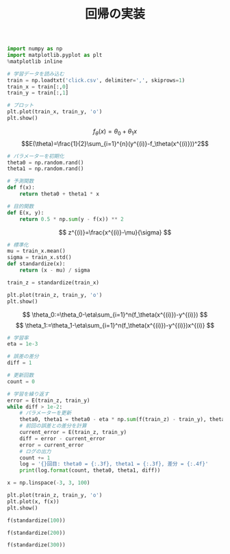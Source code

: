 #+TITLE: 回帰の実装

#+BEGIN_SRC jupyter-python :session py
import numpy as np
import matplotlib.pyplot as plt
%matplotlib inline

# 学習データを読み込む
train = np.loadtxt('click.csv', delimiter=',', skiprows=1)
train_x = train[:,0]
train_y = train[:,1]

# プロット
plt.plot(train_x, train_y, 'o')
plt.show()
#+END_SRC

#+RESULTS:
[[file:./.ob-jupyter/4c8fa4c9bfa805737a75252f36a51e2502741076.png]]

\[
f_\theta(x)=\theta_0+\theta_1x
\]
\[E(\theta)=\frac{1}{2}\sum_{i=1}^{n}(y^{(i)}-f_\theta(x^{(i)}))^2\]

#+begin_src jupyter-python :session py
# パラメーターを初期化
theta0 = np.random.rand()
theta1 = np.random.rand()

# 予測関数
def f(x):
    return theta0 + theta1 * x

# 目的関数
def E(x, y):
    return 0.5 * np.sum(y - f(x)) ** 2
#+end_src

#+RESULTS:

\[
z^{(i)}=\frac{x^{(i)}-\mu}{\sigma}
\]

#+begin_src jupyter-python :session py
# 標準化
mu = train_x.mean()
sigma = train_x.std()
def standardize(x):
    return (x - mu) / sigma

train_z = standardize(train_x)

plt.plot(train_z, train_y, 'o')
plt.show()
#+end_src

#+RESULTS:
[[file:./.ob-jupyter/5d79d8d5b90214af3d2962a8924fe7cc46120412.png]]

\[
\theta_0:=\theta_0-\eta\sum_{i=1}^n(f_\theta(x^{(i)})-y^{(i)})
\]
\[
\theta_1:=\theta_1-\eta\sum_{i=1}^n(f_\theta(x^{(i)})-y^{(i)})x^{(i)}
\]

#+begin_src jupyter-python :session py
# 学習率
eta = 1e-3

# 誤差の差分
diff = 1

# 更新回数
count = 0

# 学習を繰り返す
error = E(train_z, train_y)
while diff > 1e-2:
    # パラメーターを更新
    theta0, theta1 = theta0 - eta * np.sum(f(train_z) - train_y), theta1 - eta * np.sum((f(train_z) - train_y) * train_z)
    # 前回の誤差との差分を計算
    current_error = E(train_z, train_y)
    diff = error - current_error
    error = current_error
    # ログの出力
    count += 1
    log = '{}回目: theta0 = {:.3f}, theta1 = {:.3f}, 差分 = {:.4f}'
    print(log.format(count, theta0, theta1, diff))
#+end_src

#+RESULTS:
#+begin_example
1回目: theta0 = 8.852, theta1 = 2.826, 差分 = 1456761.9102
2回目: theta0 = 17.258, theta1 = 4.640, 差分 = 1399074.1386
3回目: theta0 = 25.495, theta1 = 6.416, 差分 = 1343670.8027
4回目: theta0 = 33.568, theta1 = 8.158, 差分 = 1290461.4389
5回目: theta0 = 41.480, theta1 = 9.864, 差分 = 1239359.1659
6回目: theta0 = 49.234, theta1 = 11.536, 差分 = 1190280.5429
7回目: theta0 = 56.832, theta1 = 13.175, 差分 = 1143145.4334
8回目: theta0 = 64.278, theta1 = 14.781, 差分 = 1097876.8743
9回目: theta0 = 71.576, theta1 = 16.355, 差分 = 1054400.9500
10回目: theta0 = 78.727, theta1 = 17.898, 差分 = 1012646.6724
11回目: theta0 = 85.736, theta1 = 19.409, 差分 = 972545.8642
12回目: theta0 = 92.604, theta1 = 20.891, 差分 = 934033.0480
13回目: theta0 = 99.335, theta1 = 22.342, 差分 = 897045.3393
14回目: theta0 = 105.931, theta1 = 23.765, 差分 = 861522.3438
15回目: theta0 = 112.395, theta1 = 25.159, 差分 = 827406.0590
16回目: theta0 = 118.731, theta1 = 26.526, 差分 = 794640.7791
17回目: theta0 = 124.939, theta1 = 27.865, 差分 = 763173.0042
18回目: theta0 = 131.023, theta1 = 29.177, 差分 = 732951.3533
19回目: theta0 = 136.986, theta1 = 30.463, 差分 = 703926.4797
20回目: theta0 = 142.829, theta1 = 31.723, 差分 = 676050.9911
21回目: theta0 = 148.555, theta1 = 32.959, 差分 = 649279.3718
22回目: theta0 = 154.167, theta1 = 34.169, 差分 = 623567.9087
23回目: theta0 = 159.667, theta1 = 35.355, 差分 = 598874.6195
24回目: theta0 = 165.057, theta1 = 36.518, 差分 = 575159.1846
25回目: theta0 = 170.338, theta1 = 37.657, 差分 = 552382.8809
26回目: theta0 = 175.515, theta1 = 38.773, 差分 = 530508.5188
27回目: theta0 = 180.587, theta1 = 39.867, 差分 = 509500.3815
28回目: theta0 = 185.559, theta1 = 40.940, 差分 = 489324.1663
29回目: theta0 = 190.431, theta1 = 41.990, 差分 = 469946.9294
30回目: theta0 = 195.205, theta1 = 43.020, 差分 = 451337.0310
31回目: theta0 = 199.884, theta1 = 44.029, 差分 = 433464.0845
32回目: theta0 = 204.469, theta1 = 45.018, 差分 = 416298.9068
33回目: theta0 = 208.963, theta1 = 45.988, 差分 = 399813.4701
34回目: theta0 = 213.366, theta1 = 46.937, 差分 = 383980.8567
35回目: theta0 = 217.682, theta1 = 47.868, 差分 = 368775.2147
36回目: theta0 = 221.912, theta1 = 48.780, 差分 = 354171.7162
37回目: theta0 = 226.056, theta1 = 49.674, 差分 = 340146.5163
38回目: theta0 = 230.118, theta1 = 50.550, 差分 = 326676.7142
39回目: theta0 = 234.099, theta1 = 51.409, 差分 = 313740.3163
40回目: theta0 = 238.000, theta1 = 52.250, 差分 = 301316.1998
41回目: theta0 = 241.823, theta1 = 53.075, 差分 = 289384.0783
42回目: theta0 = 245.569, theta1 = 53.883, 差分 = 277924.4688
43回目: theta0 = 249.241, theta1 = 54.675, 差分 = 266918.6598
44回目: theta0 = 252.839, theta1 = 55.451, 差分 = 256348.6809
45回目: theta0 = 256.365, theta1 = 56.212, 差分 = 246197.2731
46回目: theta0 = 259.821, theta1 = 56.957, 差分 = 236447.8611
47回目: theta0 = 263.208, theta1 = 57.687, 差分 = 227084.5258
48回目: theta0 = 266.526, theta1 = 58.403, 差分 = 218091.9786
49回目: theta0 = 269.779, theta1 = 59.105, 差分 = 209455.5363
50回目: theta0 = 272.966, theta1 = 59.792, 差分 = 201161.0970
51回目: theta0 = 276.090, theta1 = 60.466, 差分 = 193195.1176
52回目: theta0 = 279.151, theta1 = 61.126, 差分 = 185544.5909
53回目: theta0 = 282.151, theta1 = 61.773, 差分 = 178197.0251
54回目: theta0 = 285.091, theta1 = 62.407, 差分 = 171140.4229
55回目: theta0 = 287.972, theta1 = 63.029, 差分 = 164363.2622
56回目: theta0 = 290.796, theta1 = 63.638, 差分 = 157854.4770
57回目: theta0 = 293.563, theta1 = 64.235, 差分 = 151603.4397
58回目: theta0 = 296.275, theta1 = 64.820, 差分 = 145599.9435
59回目: theta0 = 298.932, theta1 = 65.393, 差分 = 139834.1857
60回目: theta0 = 301.537, theta1 = 65.954, 差分 = 134296.7520
61回目: theta0 = 304.089, theta1 = 66.505, 差分 = 128978.6006
62回目: theta0 = 306.590, theta1 = 67.044, 差分 = 123871.0480
63回目: theta0 = 309.041, theta1 = 67.573, 差分 = 118965.7545
64回目: theta0 = 311.443, theta1 = 68.091, 差分 = 114254.7106
65回目: theta0 = 313.798, theta1 = 68.599, 差分 = 109730.2241
66回目: theta0 = 316.105, theta1 = 69.097, 差分 = 105384.9072
67回目: theta0 = 318.366, theta1 = 69.584, 差分 = 101211.6649
68回目: theta0 = 320.581, theta1 = 70.062, 差分 = 97203.6830
69回目: theta0 = 322.753, theta1 = 70.530, 差分 = 93354.4171
70回目: theta0 = 324.881, theta1 = 70.989, 差分 = 89657.5822
71回目: theta0 = 326.966, theta1 = 71.439, 差分 = 86107.1419
72回目: theta0 = 329.010, theta1 = 71.880, 差分 = 82697.2991
73回目: theta0 = 331.012, theta1 = 72.312, 差分 = 79422.4861
74回目: theta0 = 332.975, theta1 = 72.735, 差分 = 76277.3556
75回目: theta0 = 334.899, theta1 = 73.150, 差分 = 73256.7723
76回目: theta0 = 336.784, theta1 = 73.557, 差分 = 70355.8042
77回目: theta0 = 338.631, theta1 = 73.955, 差分 = 67569.7143
78回目: theta0 = 340.441, theta1 = 74.346, 差分 = 64893.9536
79回目: theta0 = 342.216, theta1 = 74.728, 差分 = 62324.1531
80回目: theta0 = 343.954, theta1 = 75.103, 差分 = 59856.1166
81回目: theta0 = 345.658, theta1 = 75.471, 差分 = 57485.8144
82回目: theta0 = 347.328, theta1 = 75.831, 差分 = 55209.3761
83回目: theta0 = 348.964, theta1 = 76.184, 差分 = 53023.0848
84回目: theta0 = 350.568, theta1 = 76.530, 差分 = 50923.3707
85回目: theta0 = 352.140, theta1 = 76.869, 差分 = 48906.8052
86回目: theta0 = 353.680, theta1 = 77.201, 差分 = 46970.0957
87回目: theta0 = 355.189, theta1 = 77.527, 差分 = 45110.0799
88回目: theta0 = 356.669, theta1 = 77.846, 差分 = 43323.7208
89回目: theta0 = 358.118, theta1 = 78.158, 差分 = 41608.1014
90回目: theta0 = 359.539, theta1 = 78.465, 差分 = 39960.4206
91回目: theta0 = 360.931, theta1 = 78.765, 差分 = 38377.9879
92回目: theta0 = 362.295, theta1 = 79.059, 差分 = 36858.2196
93回目: theta0 = 363.633, theta1 = 79.348, 差分 = 35398.6341
94回目: theta0 = 364.943, theta1 = 79.630, 差分 = 33996.8482
95回目: theta0 = 366.227, theta1 = 79.907, 差分 = 32650.5730
96回目: theta0 = 367.486, theta1 = 80.179, 差分 = 31357.6103
97回目: theta0 = 368.719, theta1 = 80.445, 差分 = 30115.8490
98回目: theta0 = 369.927, theta1 = 80.705, 差分 = 28923.2613
99回目: theta0 = 371.112, theta1 = 80.961, 差分 = 27777.9002
100回目: theta0 = 372.273, theta1 = 81.211, 差分 = 26677.8953
101回目: theta0 = 373.410, theta1 = 81.457, 差分 = 25621.4507
102回目: theta0 = 374.525, theta1 = 81.697, 差分 = 24606.8412
103回目: theta0 = 375.618, theta1 = 81.933, 差分 = 23632.4103
104回目: theta0 = 376.688, theta1 = 82.164, 差分 = 22696.5669
105回目: theta0 = 377.737, theta1 = 82.390, 差分 = 21797.7828
106回目: theta0 = 378.766, theta1 = 82.612, 差分 = 20934.5906
107回目: theta0 = 379.773, theta1 = 82.829, 差分 = 20105.5808
108回目: theta0 = 380.761, theta1 = 83.042, 差分 = 19309.3998
109回目: theta0 = 381.729, theta1 = 83.251, 差分 = 18544.7476
110回目: theta0 = 382.677, theta1 = 83.455, 差分 = 17810.3756
111回目: theta0 = 383.607, theta1 = 83.656, 差分 = 17105.0847
112回目: theta0 = 384.517, theta1 = 83.852, 差分 = 16427.7234
113回目: theta0 = 385.410, theta1 = 84.045, 差分 = 15777.1855
114回目: theta0 = 386.285, theta1 = 84.233, 差分 = 15152.4090
115回目: theta0 = 387.142, theta1 = 84.418, 差分 = 14552.3736
116回目: theta0 = 387.982, theta1 = 84.599, 差分 = 13976.0996
117回目: theta0 = 388.806, theta1 = 84.777, 差分 = 13422.6460
118回目: theta0 = 389.613, theta1 = 84.951, 差分 = 12891.1093
119回目: theta0 = 390.403, theta1 = 85.122, 差分 = 12380.6213
120回目: theta0 = 391.178, theta1 = 85.289, 差分 = 11890.3487
121回目: theta0 = 391.938, theta1 = 85.453, 差分 = 11419.4909
122回目: theta0 = 392.682, theta1 = 85.613, 差分 = 10967.2791
123回目: theta0 = 393.411, theta1 = 85.770, 差分 = 10532.9748
124回目: theta0 = 394.126, theta1 = 85.925, 差分 = 10115.8690
125回目: theta0 = 394.827, theta1 = 86.076, 差分 = 9715.2806
126回目: theta0 = 395.513, theta1 = 86.224, 差分 = 9330.5555
127回目: theta0 = 396.186, theta1 = 86.369, 差分 = 8961.0655
128回目: theta0 = 396.845, theta1 = 86.511, 差分 = 8606.2073
129回目: theta0 = 397.491, theta1 = 86.650, 差分 = 8265.4015
130回目: theta0 = 398.124, theta1 = 86.787, 差分 = 7938.0916
131回目: theta0 = 398.745, theta1 = 86.921, 差分 = 7623.7432
132回目: theta0 = 399.353, theta1 = 87.052, 差分 = 7321.8429
133回目: theta0 = 399.949, theta1 = 87.181, 差分 = 7031.8980
134回目: theta0 = 400.533, theta1 = 87.306, 差分 = 6753.4348
135回目: theta0 = 401.105, theta1 = 87.430, 差分 = 6485.9988
136回目: theta0 = 401.666, theta1 = 87.551, 差分 = 6229.1532
137回目: theta0 = 402.216, theta1 = 87.669, 差分 = 5982.4788
138回目: theta0 = 402.754, theta1 = 87.786, 差分 = 5745.5726
139回目: theta0 = 403.282, theta1 = 87.900, 差分 = 5518.0479
140回目: theta0 = 403.800, theta1 = 88.011, 差分 = 5299.5332
141回目: theta0 = 404.307, theta1 = 88.120, 差分 = 5089.6717
142回目: theta0 = 404.804, theta1 = 88.228, 差分 = 4888.1207
143回目: theta0 = 405.291, theta1 = 88.333, 差分 = 4694.5511
144回目: theta0 = 405.768, theta1 = 88.436, 差分 = 4508.6469
145回目: theta0 = 406.235, theta1 = 88.536, 差分 = 4330.1045
146回目: theta0 = 406.694, theta1 = 88.635, 差分 = 4158.6324
147回目: theta0 = 407.143, theta1 = 88.732, 差分 = 3993.9505
148回目: theta0 = 407.583, theta1 = 88.827, 差分 = 3835.7901
149回目: theta0 = 408.014, theta1 = 88.920, 差分 = 3683.8928
150回目: theta0 = 408.437, theta1 = 89.011, 差分 = 3538.0106
151回目: theta0 = 408.851, theta1 = 89.101, 差分 = 3397.9054
152回目: theta0 = 409.257, theta1 = 89.188, 差分 = 3263.3484
153回目: theta0 = 409.655, theta1 = 89.274, 差分 = 3134.1198
154回目: theta0 = 410.045, theta1 = 89.358, 差分 = 3010.0086
155回目: theta0 = 410.427, theta1 = 89.441, 差分 = 2890.8123
156回目: theta0 = 410.802, theta1 = 89.521, 差分 = 2776.3361
157回目: theta0 = 411.169, theta1 = 89.600, 差分 = 2666.3932
158回目: theta0 = 411.528, theta1 = 89.678, 差分 = 2560.8040
159回目: theta0 = 411.881, theta1 = 89.754, 差分 = 2459.3962
160回目: theta0 = 412.226, theta1 = 89.828, 差分 = 2362.0041
161回目: theta0 = 412.564, theta1 = 89.902, 差分 = 2268.4687
162回目: theta0 = 412.896, theta1 = 89.973, 差分 = 2178.6374
163回目: theta0 = 413.221, theta1 = 90.043, 差分 = 2092.3633
164回目: theta0 = 413.540, theta1 = 90.112, 差分 = 2009.5058
165回目: theta0 = 413.852, theta1 = 90.179, 差分 = 1929.9293
166回目: theta0 = 414.158, theta1 = 90.245, 差分 = 1853.5041
167回目: theta0 = 414.458, theta1 = 90.310, 差分 = 1780.1054
168回目: theta0 = 414.752, theta1 = 90.373, 差分 = 1709.6132
169回目: theta0 = 415.040, theta1 = 90.435, 差分 = 1641.9125
170回目: theta0 = 415.322, theta1 = 90.496, 差分 = 1576.8928
171回目: theta0 = 415.598, theta1 = 90.556, 差分 = 1514.4478
172回目: theta0 = 415.869, theta1 = 90.614, 差分 = 1454.4757
173回目: theta0 = 416.135, theta1 = 90.672, 差分 = 1396.8784
174回目: theta0 = 416.395, theta1 = 90.728, 差分 = 1341.5621
175回目: theta0 = 416.650, theta1 = 90.783, 差分 = 1288.4362
176回目: theta0 = 416.900, theta1 = 90.837, 差分 = 1237.4141
177回目: theta0 = 417.145, theta1 = 90.890, 差分 = 1188.4125
178回目: theta0 = 417.386, theta1 = 90.941, 差分 = 1141.3514
179回目: theta0 = 417.621, theta1 = 90.992, 差分 = 1096.1539
180回目: theta0 = 417.851, theta1 = 91.042, 差分 = 1052.7462
181回目: theta0 = 418.077, theta1 = 91.091, 差分 = 1011.0574
182回目: theta0 = 418.299, theta1 = 91.138, 差分 = 971.0196
183回目: theta0 = 418.516, theta1 = 91.185, 差分 = 932.5672
184回目: theta0 = 418.729, theta1 = 91.231, 差分 = 895.6375
185回目: theta0 = 418.937, theta1 = 91.276, 差分 = 860.1703
186回目: theta0 = 419.141, theta1 = 91.320, 差分 = 826.1075
187回目: theta0 = 419.341, theta1 = 91.363, 差分 = 793.3937
188回目: theta0 = 419.538, theta1 = 91.406, 差分 = 761.9753
189回目: theta0 = 419.730, theta1 = 91.447, 差分 = 731.8011
190回目: theta0 = 419.918, theta1 = 91.488, 差分 = 702.8217
191回目: theta0 = 420.103, theta1 = 91.527, 差分 = 674.9900
192回目: theta0 = 420.284, theta1 = 91.566, 差分 = 648.2604
193回目: theta0 = 420.461, theta1 = 91.605, 差分 = 622.5893
194回目: theta0 = 420.635, theta1 = 91.642, 差分 = 597.9348
195回目: theta0 = 420.805, theta1 = 91.679, 差分 = 574.2565
196回目: theta0 = 420.972, theta1 = 91.715, 差分 = 551.5160
197回目: theta0 = 421.136, theta1 = 91.750, 差分 = 529.6759
198回目: theta0 = 421.296, theta1 = 91.785, 差分 = 508.7008
199回目: theta0 = 421.453, theta1 = 91.819, 差分 = 488.5562
200回目: theta0 = 421.607, theta1 = 91.852, 差分 = 469.2094
201回目: theta0 = 421.758, theta1 = 91.884, 差分 = 450.6287
202回目: theta0 = 421.906, theta1 = 91.916, 差分 = 432.7838
203回目: theta0 = 422.051, theta1 = 91.948, 差分 = 415.6456
204回目: theta0 = 422.193, theta1 = 91.978, 差分 = 399.1860
205回目: theta0 = 422.332, theta1 = 92.008, 差分 = 383.3782
206回目: theta0 = 422.468, theta1 = 92.038, 差分 = 368.1965
207回目: theta0 = 422.602, theta1 = 92.066, 差分 = 353.6159
208回目: theta0 = 422.733, theta1 = 92.095, 差分 = 339.6127
209回目: theta0 = 422.861, theta1 = 92.122, 差分 = 326.1640
210回目: theta0 = 422.987, theta1 = 92.149, 差分 = 313.2479
211回目: theta0 = 423.110, theta1 = 92.176, 差分 = 300.8433
212回目: theta0 = 423.231, theta1 = 92.202, 差分 = 288.9299
213回目: theta0 = 423.349, theta1 = 92.228, 差分 = 277.4883
214回目: theta0 = 423.465, theta1 = 92.253, 差分 = 266.4998
215回目: theta0 = 423.579, theta1 = 92.277, 差分 = 255.9464
216回目: theta0 = 423.690, theta1 = 92.301, 差分 = 245.8109
217回目: theta0 = 423.800, theta1 = 92.325, 差分 = 236.0768
218回目: theta0 = 423.907, theta1 = 92.348, 差分 = 226.7281
219回目: theta0 = 424.011, theta1 = 92.370, 差分 = 217.7497
220回目: theta0 = 424.114, theta1 = 92.393, 差分 = 209.1268
221回目: theta0 = 424.215, theta1 = 92.414, 差分 = 200.8454
222回目: theta0 = 424.314, theta1 = 92.436, 差分 = 192.8919
223回目: theta0 = 424.410, theta1 = 92.456, 差分 = 185.2534
224回目: theta0 = 424.505, theta1 = 92.477, 差分 = 177.9174
225回目: theta0 = 424.598, theta1 = 92.497, 差分 = 170.8718
226回目: theta0 = 424.689, theta1 = 92.517, 差分 = 164.1053
227回目: theta0 = 424.778, theta1 = 92.536, 差分 = 157.6067
228回目: theta0 = 424.866, theta1 = 92.555, 差分 = 151.3655
229回目: theta0 = 424.951, theta1 = 92.573, 差分 = 145.3714
230回目: theta0 = 425.035, theta1 = 92.591, 差分 = 139.6147
231回目: theta0 = 425.118, theta1 = 92.609, 差分 = 134.0860
232回目: theta0 = 425.198, theta1 = 92.626, 差分 = 128.7762
233回目: theta0 = 425.277, theta1 = 92.643, 差分 = 123.6766
234回目: theta0 = 425.355, theta1 = 92.660, 差分 = 118.7791
235回目: theta0 = 425.431, theta1 = 92.677, 差分 = 114.0754
236回目: theta0 = 425.505, theta1 = 92.693, 差分 = 109.5580
237回目: theta0 = 425.578, theta1 = 92.708, 差分 = 105.2195
238回目: theta0 = 425.649, theta1 = 92.724, 差分 = 101.0528
239回目: theta0 = 425.719, theta1 = 92.739, 差分 = 97.0511
240回目: theta0 = 425.788, theta1 = 92.754, 差分 = 93.2079
241回目: theta0 = 425.855, theta1 = 92.768, 差分 = 89.5169
242回目: theta0 = 425.921, theta1 = 92.782, 差分 = 85.9720
243回目: theta0 = 425.986, theta1 = 92.796, 差分 = 82.5675
244回目: theta0 = 426.049, theta1 = 92.810, 差分 = 79.2978
245回目: theta0 = 426.111, theta1 = 92.823, 差分 = 76.1576
246回目: theta0 = 426.172, theta1 = 92.836, 差分 = 73.1418
247回目: theta0 = 426.231, theta1 = 92.849, 差分 = 70.2454
248回目: theta0 = 426.290, theta1 = 92.862, 差分 = 67.4637
249回目: theta0 = 426.347, theta1 = 92.874, 差分 = 64.7921
250回目: theta0 = 426.403, theta1 = 92.886, 差分 = 62.2263
251回目: theta0 = 426.458, theta1 = 92.898, 差分 = 59.7622
252回目: theta0 = 426.512, theta1 = 92.910, 差分 = 57.3956
253回目: theta0 = 426.565, theta1 = 92.921, 差分 = 55.1227
254回目: theta0 = 426.616, theta1 = 92.932, 差分 = 52.9399
255回目: theta0 = 426.667, theta1 = 92.943, 差分 = 50.8435
256回目: theta0 = 426.717, theta1 = 92.954, 差分 = 48.8301
257回目: theta0 = 426.765, theta1 = 92.964, 差分 = 46.8964
258回目: theta0 = 426.813, theta1 = 92.975, 差分 = 45.0393
259回目: theta0 = 426.860, theta1 = 92.985, 差分 = 43.2557
260回目: theta0 = 426.906, theta1 = 92.995, 差分 = 41.5428
261回目: theta0 = 426.950, theta1 = 93.004, 差分 = 39.8977
262回目: theta0 = 426.994, theta1 = 93.014, 差分 = 38.3178
263回目: theta0 = 427.038, theta1 = 93.023, 差分 = 36.8004
264回目: theta0 = 427.080, theta1 = 93.032, 差分 = 35.3431
265回目: theta0 = 427.121, theta1 = 93.041, 差分 = 33.9435
266回目: theta0 = 427.162, theta1 = 93.050, 差分 = 32.5993
267回目: theta0 = 427.202, theta1 = 93.059, 差分 = 31.3084
268回目: theta0 = 427.240, theta1 = 93.067, 差分 = 30.0686
269回目: theta0 = 427.279, theta1 = 93.075, 差分 = 28.8779
270回目: theta0 = 427.316, theta1 = 93.083, 差分 = 27.7343
271回目: theta0 = 427.353, theta1 = 93.091, 差分 = 26.6360
272回目: theta0 = 427.389, theta1 = 93.099, 差分 = 25.5812
273回目: theta0 = 427.424, theta1 = 93.106, 差分 = 24.5682
274回目: theta0 = 427.458, theta1 = 93.114, 差分 = 23.5953
275回目: theta0 = 427.492, theta1 = 93.121, 差分 = 22.6609
276回目: theta0 = 427.525, theta1 = 93.128, 差分 = 21.7636
277回目: theta0 = 427.558, theta1 = 93.135, 差分 = 20.9017
278回目: theta0 = 427.590, theta1 = 93.142, 差分 = 20.0740
279回目: theta0 = 427.621, theta1 = 93.149, 差分 = 19.2791
280回目: theta0 = 427.652, theta1 = 93.156, 差分 = 18.5156
281回目: theta0 = 427.682, theta1 = 93.162, 差分 = 17.7824
282回目: theta0 = 427.711, theta1 = 93.168, 差分 = 17.0782
283回目: theta0 = 427.740, theta1 = 93.175, 差分 = 16.4019
284回目: theta0 = 427.768, theta1 = 93.181, 差分 = 15.7524
285回目: theta0 = 427.796, theta1 = 93.187, 差分 = 15.1286
286回目: theta0 = 427.823, theta1 = 93.192, 差分 = 14.5295
287回目: theta0 = 427.849, theta1 = 93.198, 差分 = 13.9542
288回目: theta0 = 427.875, theta1 = 93.204, 差分 = 13.4016
289回目: theta0 = 427.901, theta1 = 93.209, 差分 = 12.8709
290回目: theta0 = 427.926, theta1 = 93.215, 差分 = 12.3612
291回目: theta0 = 427.950, theta1 = 93.220, 差分 = 11.8717
292回目: theta0 = 427.974, theta1 = 93.225, 差分 = 11.4016
293回目: theta0 = 427.998, theta1 = 93.230, 差分 = 10.9501
294回目: theta0 = 428.021, theta1 = 93.235, 差分 = 10.5164
295回目: theta0 = 428.043, theta1 = 93.240, 差分 = 10.1000
296回目: theta0 = 428.065, theta1 = 93.245, 差分 = 9.7000
297回目: theta0 = 428.087, theta1 = 93.250, 差分 = 9.3159
298回目: theta0 = 428.108, theta1 = 93.254, 差分 = 8.9470
299回目: theta0 = 428.129, theta1 = 93.259, 差分 = 8.5927
300回目: theta0 = 428.150, theta1 = 93.263, 差分 = 8.2524
301回目: theta0 = 428.170, theta1 = 93.267, 差分 = 7.9256
302回目: theta0 = 428.189, theta1 = 93.272, 差分 = 7.6118
303回目: theta0 = 428.208, theta1 = 93.276, 差分 = 7.3104
304回目: theta0 = 428.227, theta1 = 93.280, 差分 = 7.0209
305回目: theta0 = 428.246, theta1 = 93.284, 差分 = 6.7428
306回目: theta0 = 428.264, theta1 = 93.288, 差分 = 6.4758
307回目: theta0 = 428.282, theta1 = 93.291, 差分 = 6.2194
308回目: theta0 = 428.299, theta1 = 93.295, 差分 = 5.9731
309回目: theta0 = 428.316, theta1 = 93.299, 差分 = 5.7366
310回目: theta0 = 428.333, theta1 = 93.302, 差分 = 5.5094
311回目: theta0 = 428.349, theta1 = 93.306, 差分 = 5.2912
312回目: theta0 = 428.365, theta1 = 93.309, 差分 = 5.0817
313回目: theta0 = 428.381, theta1 = 93.313, 差分 = 4.8804
314回目: theta0 = 428.396, theta1 = 93.316, 差分 = 4.6872
315回目: theta0 = 428.411, theta1 = 93.319, 差分 = 4.5016
316回目: theta0 = 428.426, theta1 = 93.323, 差分 = 4.3233
317回目: theta0 = 428.440, theta1 = 93.326, 差分 = 4.1521
318回目: theta0 = 428.455, theta1 = 93.329, 差分 = 3.9877
319回目: theta0 = 428.469, theta1 = 93.332, 差分 = 3.8298
320回目: theta0 = 428.482, theta1 = 93.335, 差分 = 3.6781
321回目: theta0 = 428.496, theta1 = 93.338, 差分 = 3.5325
322回目: theta0 = 428.509, theta1 = 93.340, 差分 = 3.3926
323回目: theta0 = 428.521, theta1 = 93.343, 差分 = 3.2582
324回目: theta0 = 428.534, theta1 = 93.346, 差分 = 3.1292
325回目: theta0 = 428.546, theta1 = 93.349, 差分 = 3.0053
326回目: theta0 = 428.558, theta1 = 93.351, 差分 = 2.8863
327回目: theta0 = 428.570, theta1 = 93.354, 差分 = 2.7720
328回目: theta0 = 428.582, theta1 = 93.356, 差分 = 2.6622
329回目: theta0 = 428.593, theta1 = 93.359, 差分 = 2.5568
330回目: theta0 = 428.604, theta1 = 93.361, 差分 = 2.4555
331回目: theta0 = 428.615, theta1 = 93.363, 差分 = 2.3583
332回目: theta0 = 428.626, theta1 = 93.366, 差分 = 2.2649
333回目: theta0 = 428.636, theta1 = 93.368, 差分 = 2.1752
334回目: theta0 = 428.647, theta1 = 93.370, 差分 = 2.0891
335回目: theta0 = 428.657, theta1 = 93.372, 差分 = 2.0064
336回目: theta0 = 428.667, theta1 = 93.375, 差分 = 1.9269
337回目: theta0 = 428.676, theta1 = 93.377, 差分 = 1.8506
338回目: theta0 = 428.686, theta1 = 93.379, 差分 = 1.7773
339回目: theta0 = 428.695, theta1 = 93.381, 差分 = 1.7069
340回目: theta0 = 428.704, theta1 = 93.383, 差分 = 1.6393
341回目: theta0 = 428.713, theta1 = 93.385, 差分 = 1.5744
342回目: theta0 = 428.722, theta1 = 93.386, 差分 = 1.5121
343回目: theta0 = 428.730, theta1 = 93.388, 差分 = 1.4522
344回目: theta0 = 428.739, theta1 = 93.390, 差分 = 1.3947
345回目: theta0 = 428.747, theta1 = 93.392, 差分 = 1.3395
346回目: theta0 = 428.755, theta1 = 93.394, 差分 = 1.2864
347回目: theta0 = 428.763, theta1 = 93.395, 差分 = 1.2355
348回目: theta0 = 428.771, theta1 = 93.397, 差分 = 1.1865
349回目: theta0 = 428.778, theta1 = 93.399, 差分 = 1.1396
350回目: theta0 = 428.786, theta1 = 93.400, 差分 = 1.0944
351回目: theta0 = 428.793, theta1 = 93.402, 差分 = 1.0511
352回目: theta0 = 428.800, theta1 = 93.403, 差分 = 1.0095
353回目: theta0 = 428.807, theta1 = 93.405, 差分 = 0.9695
354回目: theta0 = 428.814, theta1 = 93.406, 差分 = 0.9311
355回目: theta0 = 428.821, theta1 = 93.408, 差分 = 0.8942
356回目: theta0 = 428.827, theta1 = 93.409, 差分 = 0.8588
357回目: theta0 = 428.834, theta1 = 93.411, 差分 = 0.8248
358回目: theta0 = 428.840, theta1 = 93.412, 差分 = 0.7921
359回目: theta0 = 428.846, theta1 = 93.413, 差分 = 0.7608
360回目: theta0 = 428.852, theta1 = 93.415, 差分 = 0.7307
361回目: theta0 = 428.858, theta1 = 93.416, 差分 = 0.7017
362回目: theta0 = 428.864, theta1 = 93.417, 差分 = 0.6739
363回目: theta0 = 428.870, theta1 = 93.418, 差分 = 0.6472
364回目: theta0 = 428.875, theta1 = 93.420, 差分 = 0.6216
365回目: theta0 = 428.881, theta1 = 93.421, 差分 = 0.5970
366回目: theta0 = 428.886, theta1 = 93.422, 差分 = 0.5734
367回目: theta0 = 428.892, theta1 = 93.423, 差分 = 0.5507
368回目: theta0 = 428.897, theta1 = 93.424, 差分 = 0.5288
369回目: theta0 = 428.902, theta1 = 93.425, 差分 = 0.5079
370回目: theta0 = 428.907, theta1 = 93.426, 差分 = 0.4878
371回目: theta0 = 428.912, theta1 = 93.427, 差分 = 0.4685
372回目: theta0 = 428.916, theta1 = 93.428, 差分 = 0.4499
373回目: theta0 = 428.921, theta1 = 93.429, 差分 = 0.4321
374回目: theta0 = 428.926, theta1 = 93.430, 差分 = 0.4150
375回目: theta0 = 428.930, theta1 = 93.431, 差分 = 0.3986
376回目: theta0 = 428.935, theta1 = 93.432, 差分 = 0.3828
377回目: theta0 = 428.939, theta1 = 93.433, 差分 = 0.3676
378回目: theta0 = 428.943, theta1 = 93.434, 差分 = 0.3531
379回目: theta0 = 428.947, theta1 = 93.435, 差分 = 0.3391
380回目: theta0 = 428.951, theta1 = 93.436, 差分 = 0.3257
381回目: theta0 = 428.955, theta1 = 93.437, 差分 = 0.3128
382回目: theta0 = 428.959, theta1 = 93.438, 差分 = 0.3004
383回目: theta0 = 428.963, theta1 = 93.438, 差分 = 0.2885
384回目: theta0 = 428.967, theta1 = 93.439, 差分 = 0.2771
385回目: theta0 = 428.970, theta1 = 93.440, 差分 = 0.2661
386回目: theta0 = 428.974, theta1 = 93.441, 差分 = 0.2555
387回目: theta0 = 428.977, theta1 = 93.442, 差分 = 0.2454
388回目: theta0 = 428.981, theta1 = 93.442, 差分 = 0.2357
389回目: theta0 = 428.984, theta1 = 93.443, 差分 = 0.2264
390回目: theta0 = 428.988, theta1 = 93.444, 差分 = 0.2174
391回目: theta0 = 428.991, theta1 = 93.444, 差分 = 0.2088
392回目: theta0 = 428.994, theta1 = 93.445, 差分 = 0.2005
393回目: theta0 = 428.997, theta1 = 93.446, 差分 = 0.1926
394回目: theta0 = 429.000, theta1 = 93.446, 差分 = 0.1850
395回目: theta0 = 429.003, theta1 = 93.447, 差分 = 0.1776
396回目: theta0 = 429.006, theta1 = 93.448, 差分 = 0.1706
397回目: theta0 = 429.009, theta1 = 93.448, 差分 = 0.1638
398回目: theta0 = 429.012, theta1 = 93.449, 差分 = 0.1574
399回目: theta0 = 429.015, theta1 = 93.450, 差分 = 0.1511
400回目: theta0 = 429.017, theta1 = 93.450, 差分 = 0.1451
401回目: theta0 = 429.020, theta1 = 93.451, 差分 = 0.1394
402回目: theta0 = 429.023, theta1 = 93.451, 差分 = 0.1339
403回目: theta0 = 429.025, theta1 = 93.452, 差分 = 0.1286
404回目: theta0 = 429.028, theta1 = 93.452, 差分 = 0.1235
405回目: theta0 = 429.030, theta1 = 93.453, 差分 = 0.1186
406回目: theta0 = 429.032, theta1 = 93.453, 差分 = 0.1139
407回目: theta0 = 429.035, theta1 = 93.454, 差分 = 0.1094
408回目: theta0 = 429.037, theta1 = 93.454, 差分 = 0.1051
409回目: theta0 = 429.039, theta1 = 93.455, 差分 = 0.1009
410回目: theta0 = 429.042, theta1 = 93.455, 差分 = 0.0969
411回目: theta0 = 429.044, theta1 = 93.456, 差分 = 0.0931
412回目: theta0 = 429.046, theta1 = 93.456, 差分 = 0.0894
413回目: theta0 = 429.048, theta1 = 93.457, 差分 = 0.0858
414回目: theta0 = 429.050, theta1 = 93.457, 差分 = 0.0824
415回目: theta0 = 429.052, theta1 = 93.458, 差分 = 0.0792
416回目: theta0 = 429.054, theta1 = 93.458, 差分 = 0.0760
417回目: theta0 = 429.056, theta1 = 93.458, 差分 = 0.0730
418回目: theta0 = 429.058, theta1 = 93.459, 差分 = 0.0701
419回目: theta0 = 429.060, theta1 = 93.459, 差分 = 0.0674
420回目: theta0 = 429.061, theta1 = 93.460, 差分 = 0.0647
421回目: theta0 = 429.063, theta1 = 93.460, 差分 = 0.0621
422回目: theta0 = 429.065, theta1 = 93.460, 差分 = 0.0597
423回目: theta0 = 429.067, theta1 = 93.461, 差分 = 0.0573
424回目: theta0 = 429.068, theta1 = 93.461, 差分 = 0.0550
425回目: theta0 = 429.070, theta1 = 93.462, 差分 = 0.0529
426回目: theta0 = 429.072, theta1 = 93.462, 差分 = 0.0508
427回目: theta0 = 429.073, theta1 = 93.462, 差分 = 0.0488
428回目: theta0 = 429.075, theta1 = 93.463, 差分 = 0.0468
429回目: theta0 = 429.076, theta1 = 93.463, 差分 = 0.0450
430回目: theta0 = 429.078, theta1 = 93.463, 差分 = 0.0432
431回目: theta0 = 429.079, theta1 = 93.463, 差分 = 0.0415
432回目: theta0 = 429.080, theta1 = 93.464, 差分 = 0.0398
433回目: theta0 = 429.082, theta1 = 93.464, 差分 = 0.0383
434回目: theta0 = 429.083, theta1 = 93.464, 差分 = 0.0367
435回目: theta0 = 429.085, theta1 = 93.465, 差分 = 0.0353
436回目: theta0 = 429.086, theta1 = 93.465, 差分 = 0.0339
437回目: theta0 = 429.087, theta1 = 93.465, 差分 = 0.0325
438回目: theta0 = 429.088, theta1 = 93.465, 差分 = 0.0313
439回目: theta0 = 429.090, theta1 = 93.466, 差分 = 0.0300
440回目: theta0 = 429.091, theta1 = 93.466, 差分 = 0.0288
441回目: theta0 = 429.092, theta1 = 93.466, 差分 = 0.0277
442回目: theta0 = 429.093, theta1 = 93.467, 差分 = 0.0266
443回目: theta0 = 429.094, theta1 = 93.467, 差分 = 0.0255
444回目: theta0 = 429.095, theta1 = 93.467, 差分 = 0.0245
445回目: theta0 = 429.097, theta1 = 93.467, 差分 = 0.0236
446回目: theta0 = 429.098, theta1 = 93.467, 差分 = 0.0226
447回目: theta0 = 429.099, theta1 = 93.468, 差分 = 0.0217
448回目: theta0 = 429.100, theta1 = 93.468, 差分 = 0.0209
449回目: theta0 = 429.101, theta1 = 93.468, 差分 = 0.0200
450回目: theta0 = 429.102, theta1 = 93.468, 差分 = 0.0192
451回目: theta0 = 429.103, theta1 = 93.469, 差分 = 0.0185
452回目: theta0 = 429.104, theta1 = 93.469, 差分 = 0.0178
453回目: theta0 = 429.105, theta1 = 93.469, 差分 = 0.0171
454回目: theta0 = 429.105, theta1 = 93.469, 差分 = 0.0164
455回目: theta0 = 429.106, theta1 = 93.469, 差分 = 0.0157
456回目: theta0 = 429.107, theta1 = 93.470, 差分 = 0.0151
457回目: theta0 = 429.108, theta1 = 93.470, 差分 = 0.0145
458回目: theta0 = 429.109, theta1 = 93.470, 差分 = 0.0139
459回目: theta0 = 429.110, theta1 = 93.470, 差分 = 0.0134
460回目: theta0 = 429.111, theta1 = 93.470, 差分 = 0.0129
461回目: theta0 = 429.111, theta1 = 93.470, 差分 = 0.0123
462回目: theta0 = 429.112, theta1 = 93.471, 差分 = 0.0119
463回目: theta0 = 429.113, theta1 = 93.471, 差分 = 0.0114
464回目: theta0 = 429.114, theta1 = 93.471, 差分 = 0.0109
465回目: theta0 = 429.114, theta1 = 93.471, 差分 = 0.0105
466回目: theta0 = 429.115, theta1 = 93.471, 差分 = 0.0101
467回目: theta0 = 429.116, theta1 = 93.471, 差分 = 0.0097
#+end_example

#+begin_src jupyter-python :session py
x = np.linspace(-3, 3, 100)

plt.plot(train_z, train_y, 'o')
plt.plot(x, f(x))
plt.show()
#+end_src

#+RESULTS:
[[file:./.ob-jupyter/66c6ee5020a0b9b7381920e6a684ceb09cff640a.png]]

#+begin_src jupyter-python :session py
f(standardize(100))
#+end_src

#+RESULTS:
: 371.06709721786865

#+begin_src jupyter-python :session py
f(standardize(200))
#+end_src

#+RESULTS:
: 510.60708082666844

#+begin_src jupyter-python :session py
f(standardize(300))
#+end_src

#+RESULTS:
: 650.1470644354682
